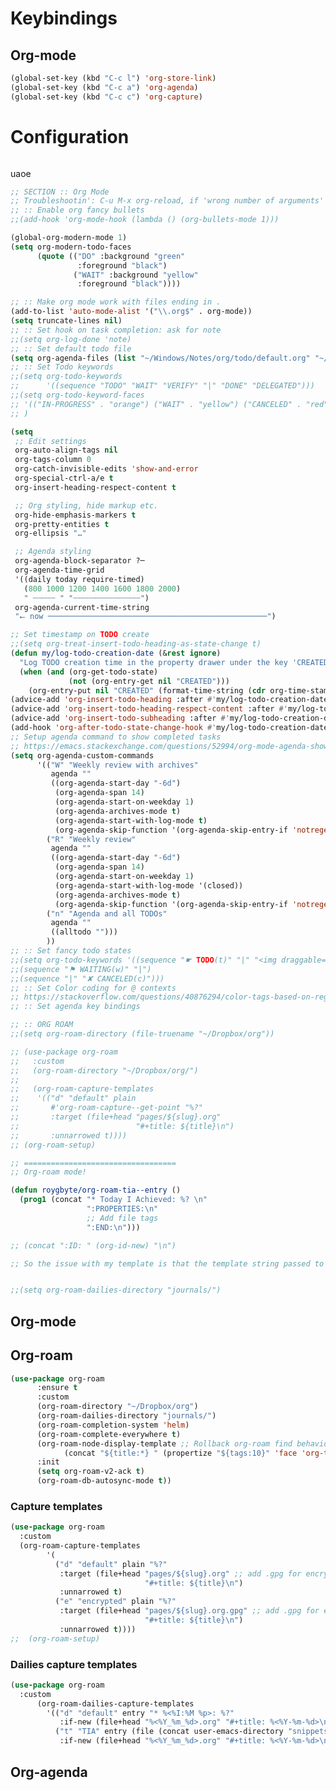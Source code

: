 # -*- org-insert-tilde-language: emacs-lisp; -*-

* Keybindings

** Org-mode

#+begin_src emacs-lisp
  (global-set-key (kbd "C-c l") 'org-store-link)
  (global-set-key (kbd "C-c a") 'org-agenda)
  (global-set-key (kbd "C-c c") 'org-capture)
#+end_src


* Configuration

#+begin_src emacs-lisp

#+end_src

uaoe

#+begin_src emacs-lisp
  ;; SECTION :: Org Mode
  ;; Troubleshootin': C-u M-x org-reload, if 'wrong number of arguments'
  ;; :: Enable org fancy bullets
  ;;(add-hook 'org-mode-hook (lambda () (org-bullets-mode 1)))

  (global-org-modern-mode 1)
  (setq org-modern-todo-faces
        (quote (("DO" :background "green"
                 :foreground "black")
                ("WAIT" :background "yellow"
                 :foreground "black"))))

  ;; :: Make org mode work with files ending in .
  (add-to-list 'auto-mode-alist '("\\.org$" . org-mode))
  (setq truncate-lines nil)
  ;; :: Set hook on task completion: ask for note
  ;;(setq org-log-done 'note)
  ;; :: Set default todo file
  (setq org-agenda-files (list "~/Windows/Notes/org/todo/default.org" "~/org/todo/misc.org"))
  ;; :: Set Todo keywords
  ;;(setq org-todo-keywords
  ;;      '((sequence "TODO" "WAIT" "VERIFY" "|" "DONE" "DELEGATED")))
  ;;(setq org-todo-keyword-faces
  ;; '(("IN-PROGRESS" . "orange") ("WAIT" . "yellow") ("CANCELED" . "red") ("DO" . "green"))
  ;; )

  (setq
   ;; Edit settings
   org-auto-align-tags nil
   org-tags-column 0
   org-catch-invisible-edits 'show-and-error
   org-special-ctrl-a/e t
   org-insert-heading-respect-content t

   ;; Org styling, hide markup etc.
   org-hide-emphasis-markers t
   org-pretty-entities t
   org-ellipsis "…"

   ;; Agenda styling
   org-agenda-block-separator ?─
   org-agenda-time-grid
   '((daily today require-timed)
     (800 1000 1200 1400 1600 1800 2000)
     " ┄┄┄┄┄ " "┄┄┄┄┄┄┄┄┄┄┄┄┄┄┄")
   org-agenda-current-time-string
   "⭠ now ─────────────────────────────────────────────────")

  ;; Set timestamp on TODO create
  ;;(setq org-treat-insert-todo-heading-as-state-change t)
  (defun my/log-todo-creation-date (&rest ignore)
    "Log TODO creation time in the property drawer under the key 'CREATED'."
    (when (and (org-get-todo-state)
               (not (org-entry-get nil "CREATED")))
      (org-entry-put nil "CREATED" (format-time-string (cdr org-time-stamp-formats)))))
  (advice-add 'org-insert-todo-heading :after #'my/log-todo-creation-date)
  (advice-add 'org-insert-todo-heading-respect-content :after #'my/log-todo-creation-date)
  (advice-add 'org-insert-todo-subheading :after #'my/log-todo-creation-date)
  (add-hook 'org-after-todo-state-change-hook #'my/log-todo-creation-date)
  ;; Setup agenda command to show completed tasks
  ;; https://emacs.stackexchange.com/questions/52994/org-mode-agenda-show-list-of-tasks-done-in-the-past-and-not-those-clocked
  (setq org-agenda-custom-commands
        '(("W" "Weekly review with archives"
           agenda ""
           ((org-agenda-start-day "-6d")
            (org-agenda-span 14)
            (org-agenda-start-on-weekday 1)
            (org-agenda-archives-mode t)
            (org-agenda-start-with-log-mode t)
            (org-agenda-skip-function '(org-agenda-skip-entry-if 'notregexp "^\\*\\* DONE "))))
          ("R" "Weekly review"
           agenda ""
           ((org-agenda-start-day "-6d")
            (org-agenda-span 14)
            (org-agenda-start-on-weekday 1)
            (org-agenda-start-with-log-mode '(closed))
            (org-agenda-archives-mode t)
            (org-agenda-skip-function '(org-agenda-skip-entry-if 'notregexp "^\\*\\* DONE "))))
          ("n" "Agenda and all TODOs"
           agenda ""
           ((alltodo "")))
          ))
  ;; :: Set fancy todo states
  ;;(setq org-todo-keywords '((sequence "☛ TODO(t)" "|" "<img draggable="false" role="img" class="emoji" alt="✔" src="https://s0.wp.com/wp-content/mu-plugins/wpcom-smileys/twemoji/2/svg/2714.svg"> DONE(d)")
  ;;(sequence "⚑ WAITING(w)" "|")
  ;;(sequence "|" "✘ CANCELED(c)")))
  ;; :: Set Color coding for @ contexts
  ;; https://stackoverflow.com/questions/40876294/color-tags-based-on-regex-emacs-org-mode/40918994#40918994
  ;; :: Set agenda key bindings

  ;; :: ORG ROAM
  ;;(setq org-roam-directory (file-truename "~/Dropbox/org"))

  ;; (use-package org-roam
  ;;   :custom
  ;;   (org-roam-directory "~/Dropbox/org/")
  ;;   
  ;;   (org-roam-capture-templates
  ;;    '(("d" "default" plain
  ;;       #'org-roam-capture--get-point "%?"
  ;;       :target (file+head "pages/${slug}.org"
  ;;                          "#+title: ${title}\n")
  ;;       :unnarrowed t))))
  ;; (org-roam-setup)

  ;; ==================================
  ;; Org-roam mode!

  (defun roygbyte/org-roam-tia--entry ()
    (prog1 (concat "* Today I Achieved: %? \n"
                   ":PROPERTIES:\n"
                   ;; Add file tags
                   ":END:\n")))

  ;; (concat ":ID: " (org-id-new) "\n")

  ;; So the issue with my template is that the template string passed to the ... template (?) needs to be a file


  ;;(setq org-roam-dailies-directory "journals/")

#+end_src


** Org-mode

** Org-roam


#+begin_src emacs-lisp
  (use-package org-roam 
        :ensure t 
        :custom
        (org-roam-directory "~/Dropbox/org")
        (org-roam-dailies-directory "journals/")
        (org-roam-completion-system 'helm)
        (org-roam-complete-everywhere t)
        (org-roam-node-display-template ;; Rollback org-roam find behavior to show tags
              (concat "${title:*} " (propertize "${tags:10}" 'face 'org-tag)))
        :init 
        (setq org-roam-v2-ack t)
        (org-roam-db-autosync-mode t))
#+end_src  

*** Capture templates

#+begin_src emacs-lisp
  (use-package org-roam
    :custom
    (org-roam-capture-templates
          '(
            ("d" "default" plain "%?"
             :target (file+head "pages/${slug}.org" ;; add .gpg for encryption!
                                "#+title: ${title}\n")
             :unnarrowed t)
            ("e" "encrypted" plain "%?"
             :target (file+head "pages/${slug}.org.gpg" ;; add .gpg for encryption!
                                "#+title: ${title}\n")
             :unnarrowed t))))
  ;;  (org-roam-setup)
#+end_src

*** Dailies capture templates

#+begin_src emacs-lisp
  (use-package org-roam
    :custom
        (org-roam-dailies-capture-templates
          '(("d" "default" entry "* %<%I:%M %p>: %?"
             :if-new (file+head "%<%Y_%m_%d>.org" "#+title: %<%Y-%m-%d>\n"))
            ("t" "TIA" entry (file (concat user-emacs-directory "snippets/org/roam-tia-entry.org"))
             :if-new (file+head "%<%Y_%m_%d>.org" "#+title: %<%Y-%m-%d>\n" )))))
#+end_src

** Org-agenda
